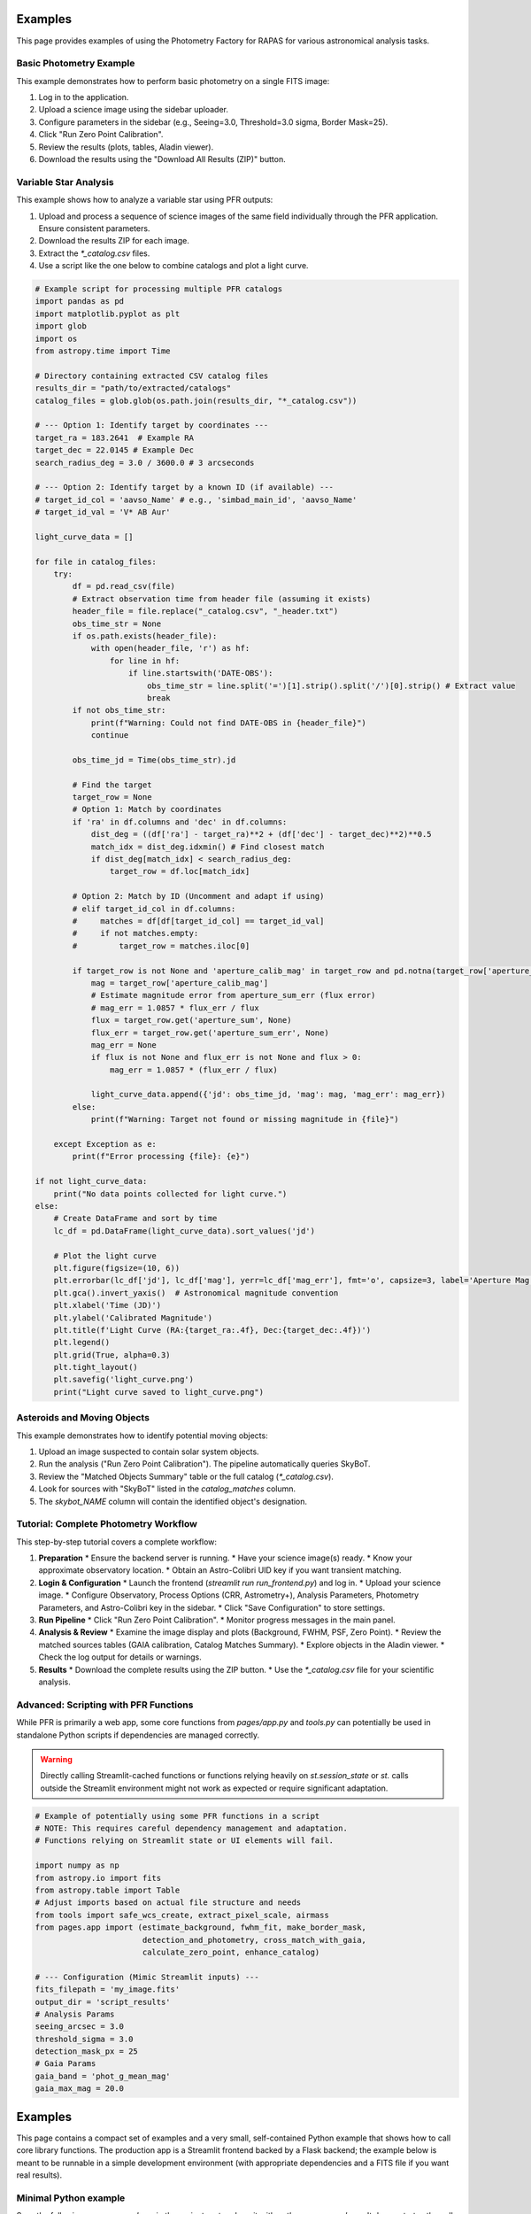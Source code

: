 Examples
========

This page provides examples of using the Photometry Factory for RAPAS for various astronomical analysis tasks.

Basic Photometry Example
---------------------

This example demonstrates how to perform basic photometry on a single FITS image:

1. Log in to the application.
2. Upload a science image using the sidebar uploader.
3. Configure parameters in the sidebar (e.g., Seeing=3.0, Threshold=3.0 sigma, Border Mask=25).
4. Click "Run Zero Point Calibration".
5. Review the results (plots, tables, Aladin viewer).
6. Download the results using the "Download All Results (ZIP)" button.

.. image:: _static/basic_example.png
   :width: 100%
   :alt: Basic photometry example (Needs update if UI changed)

Variable Star Analysis
-------------------

This example shows how to analyze a variable star using PFR outputs:

1. Upload and process a sequence of science images of the same field individually through the PFR application. Ensure consistent parameters.
2. Download the results ZIP for each image.
3. Extract the `*_catalog.csv` files.
4. Use a script like the one below to combine catalogs and plot a light curve.

.. code-block:: python

   # Example script for processing multiple PFR catalogs
   import pandas as pd
   import matplotlib.pyplot as plt
   import glob
   import os
   from astropy.time import Time

   # Directory containing extracted CSV catalog files
   results_dir = "path/to/extracted/catalogs"
   catalog_files = glob.glob(os.path.join(results_dir, "*_catalog.csv"))

   # --- Option 1: Identify target by coordinates ---
   target_ra = 183.2641  # Example RA
   target_dec = 22.0145 # Example Dec
   search_radius_deg = 3.0 / 3600.0 # 3 arcseconds

   # --- Option 2: Identify target by a known ID (if available) ---
   # target_id_col = 'aavso_Name' # e.g., 'simbad_main_id', 'aavso_Name'
   # target_id_val = 'V* AB Aur'

   light_curve_data = []

   for file in catalog_files:
       try:
           df = pd.read_csv(file)
           # Extract observation time from header file (assuming it exists)
           header_file = file.replace("_catalog.csv", "_header.txt")
           obs_time_str = None
           if os.path.exists(header_file):
               with open(header_file, 'r') as hf:
                   for line in hf:
                       if line.startswith('DATE-OBS'):
                           obs_time_str = line.split('=')[1].strip().split('/')[0].strip() # Extract value
                           break
           if not obs_time_str:
               print(f"Warning: Could not find DATE-OBS in {header_file}")
               continue

           obs_time_jd = Time(obs_time_str).jd

           # Find the target
           target_row = None
           # Option 1: Match by coordinates
           if 'ra' in df.columns and 'dec' in df.columns:
               dist_deg = ((df['ra'] - target_ra)**2 + (df['dec'] - target_dec)**2)**0.5
               match_idx = dist_deg.idxmin() # Find closest match
               if dist_deg[match_idx] < search_radius_deg:
                   target_row = df.loc[match_idx]

           # Option 2: Match by ID (Uncomment and adapt if using)
           # elif target_id_col in df.columns:
           #     matches = df[df[target_id_col] == target_id_val]
           #     if not matches.empty:
           #         target_row = matches.iloc[0]

           if target_row is not None and 'aperture_calib_mag' in target_row and pd.notna(target_row['aperture_calib_mag']):
               mag = target_row['aperture_calib_mag']
               # Estimate magnitude error from aperture_sum_err (flux error)
               # mag_err = 1.0857 * flux_err / flux
               flux = target_row.get('aperture_sum', None)
               flux_err = target_row.get('aperture_sum_err', None)
               mag_err = None
               if flux is not None and flux_err is not None and flux > 0:
                   mag_err = 1.0857 * (flux_err / flux)

               light_curve_data.append({'jd': obs_time_jd, 'mag': mag, 'mag_err': mag_err})
           else:
               print(f"Warning: Target not found or missing magnitude in {file}")

       except Exception as e:
           print(f"Error processing {file}: {e}")

   if not light_curve_data:
       print("No data points collected for light curve.")
   else:
       # Create DataFrame and sort by time
       lc_df = pd.DataFrame(light_curve_data).sort_values('jd')

       # Plot the light curve
       plt.figure(figsize=(10, 6))
       plt.errorbar(lc_df['jd'], lc_df['mag'], yerr=lc_df['mag_err'], fmt='o', capsize=3, label='Aperture Mag')
       plt.gca().invert_yaxis()  # Astronomical magnitude convention
       plt.xlabel('Time (JD)')
       plt.ylabel('Calibrated Magnitude')
       plt.title(f'Light Curve (RA:{target_ra:.4f}, Dec:{target_dec:.4f})')
       plt.legend()
       plt.grid(True, alpha=0.3)
       plt.tight_layout()
       plt.savefig('light_curve.png')
       print("Light curve saved to light_curve.png")


Asteroids and Moving Objects
-------------------------

This example demonstrates how to identify potential moving objects:

1. Upload an image suspected to contain solar system objects.
2. Run the analysis ("Run Zero Point Calibration"). The pipeline automatically queries SkyBoT.
3. Review the "Matched Objects Summary" table or the full catalog (`*_catalog.csv`).
4. Look for sources with "SkyBoT" listed in the `catalog_matches` column.
5. The `skybot_NAME` column will contain the identified object's designation.

Tutorial: Complete Photometry Workflow
-----------------------------------

This step-by-step tutorial covers a complete workflow:

1. **Preparation**
   * Ensure the backend server is running.
   * Have your science image(s) ready.
   * Know your approximate observatory location.
   * Obtain an Astro-Colibri UID key if you want transient matching.

2. **Login & Configuration**
   * Launch the frontend (`streamlit run run_frontend.py`) and log in.
   * Upload your science image.
   * Configure Observatory, Process Options (CRR, Astrometry+), Analysis Parameters, Photometry Parameters, and Astro-Colibri key in the sidebar.
   * Click "Save Configuration" to store settings.

3. **Run Pipeline**
   * Click "Run Zero Point Calibration".
   * Monitor progress messages in the main panel.

4. **Analysis & Review**
   * Examine the image display and plots (Background, FWHM, PSF, Zero Point).
   * Review the matched sources tables (GAIA calibration, Catalog Matches Summary).
   * Explore objects in the Aladin viewer.
   * Check the log output for details or warnings.

5. **Results**
   * Download the complete results using the ZIP button.
   * Use the `*_catalog.csv` file for your scientific analysis.

Advanced: Scripting with PFR Functions
-----------------------------------

While PFR is primarily a web app, some core functions from `pages/app.py` and `tools.py` can potentially be used in standalone Python scripts if dependencies are managed correctly.

.. warning::
   Directly calling Streamlit-cached functions or functions relying heavily on `st.session_state` or `st.` calls outside the Streamlit environment might not work as expected or require significant adaptation.

.. code-block:: python

   # Example of potentially using some PFR functions in a script
   # NOTE: This requires careful dependency management and adaptation.
   # Functions relying on Streamlit state or UI elements will fail.

   import numpy as np
   from astropy.io import fits
   from astropy.table import Table
   # Adjust imports based on actual file structure and needs
   from tools import safe_wcs_create, extract_pixel_scale, airmass
   from pages.app import (estimate_background, fwhm_fit, make_border_mask,
                          detection_and_photometry, cross_match_with_gaia,
                          calculate_zero_point, enhance_catalog)

   # --- Configuration (Mimic Streamlit inputs) ---
   fits_filepath = 'my_image.fits'
   output_dir = 'script_results'
   # Analysis Params
   seeing_arcsec = 3.0
   threshold_sigma = 3.0
   detection_mask_px = 25
   # Gaia Params
   gaia_band = 'phot_g_mean_mag'
   gaia_max_mag = 20.0
Examples
========

This page contains a compact set of examples and a very small, self-contained
Python example that shows how to call core library functions. The production
app is a Streamlit frontend backed by a Flask backend; the example below is
meant to be runnable in a simple development environment (with appropriate
dependencies and a FITS file if you want real results).

Minimal Python example
----------------------

Save the following as `run_example.py` in the project root and run it with
`python run_example.py`. It demonstrates the call pattern used by the
application; if you don't have a FITS file handy it will print a friendly
message instead.

.. code-block:: python

    # run_example.py
    from src.pipeline import process_image_batch
    from src.tools import load_fits_image

    fits_path = 'example.fits'  # replace with a real .fits file to actually run

    try:
        image = load_fits_image(fits_path)
        results = process_image_batch([image])
        print('Processed', len(results), 'images')
        for r in results:
            print(r)
    except FileNotFoundError:
        print('example.fits not found. This example demonstrates the call pattern only.')

Notes and next steps
--------------------

- The repository includes higher-level examples in the `doc` folder. Use the
  `installation` and `usage` pages to set up your environment and run the
  frontend/backend stack.
- For batch/advanced workflows refer to the longer script examples that
  demonstrate combining multiple catalogs and plotting light curves.